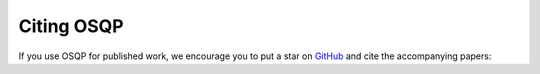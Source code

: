 .. _citing :

Citing OSQP
===========

If you use OSQP for published work, we encourage you to put a star on `GitHub <https://github.com/osqp/osqp>`_ and cite the accompanying papers:


.. glossary::

    Main paper
        Main algorithm description, derivation and benchmark available in this `paper <https://web.stanford.edu/~boyd/papers/pdf/osqp.pdf>`__.

        .. code:: latex

          @article{osqp,
            author  = {Stellato, B. and Banjac, G. and Goulart, P. and Bemporad, A. and Boyd, S.},
            title   = {{OSQP}: an operator splitting solver for quadratic programs},
            journal = {Mathematical Programming Computation},
            volume  = {12},
            number  = {4},
            pages   = {637--672},
            year    = {2020},
            doi     = {10.1007/s12532-020-00179-2},
            url     = {https://doi.org/10.1007/s12532-020-00179-2},
          }

    Infeasibility detection
        Infeasibility detection proofs using ADMM (also for general conic programs) in this `paper <https://stanford.edu/~boyd/papers/pdf/admm_infeas.pdf>`__.

        .. code:: latex

          @article{osqp-infeasibility,
            author  = {Banjac, G. and Goulart, P. and Stellato, B. and Boyd, S.},
            title   = {Infeasibility detection in the alternating direction method of multipliers for convex optimization},
            journal = {Journal of Optimization Theory and Applications},
            year    = {2019},
            volume  = {183},
            number  = {2},
            pages   = {490--519},
            doi     = {10.1007/s10957-019-01575-y},
            url     = {https://doi.org/10.1007/s10957-019-01575-y},
          }

    GPU implementation
        GPU implementation and PCG method for solving linear systems in this `paper <https://www.sciencedirect.com/science/article/pii/S0743731520303063>`__.

        .. code:: latex

          @article{osqp-gpu,
            author  = {Schubiger, M. and Banjac, G. and Lygeros, J.},
            title   = {{GPU} acceleration of {ADMM} for large-scale quadratic programming},
            journal = {Journal of Parallel and Distributed Computing},
            year    = {2020},
            volume  = {144},
            pages   = {55--67},
            doi     = {10.1016/j.jpdc.2020.05.021},
            url     = {https://www.sciencedirect.com/science/article/pii/S0743731520303063},
          }

    Code generation
        Code generation functionality and example in this `paper <https://stanford.edu/~boyd/papers/pdf/osqp_embedded.pdf>`__.

        .. code:: latex

          @inproceedings{osqp-codegen,
            author    = {Banjac, G. and Stellato, B. and Moehle, N. and Goulart, P. and Bemporad, A. and Boyd, S.},
            title     = {Embedded code generation using the {OSQP} solver},
            booktitle = {IEEE Conference on Decision and Control (CDC)},
            year      = {2017},
            doi       = {10.1109/CDC.2017.8263928},
            url       = {https://doi.org/10.1109/CDC.2017.8263928},
          }

    Mixed-integer optimization
        A branch-and-bound solver for mixed-integer quadratic optimization in this `paper <https://stellato.io/assets/downloads/publications/2018/miosqp_ecc.pdf>`__.

        .. code:: latex

          @inproceedings{miosqp,
            author    = {Stellato, B. and Naik, V. V. and Bemporad, A. and Goulart, P. and Boyd, S.},
            title     = {Embedded mixed-integer quadratic optimization using the {OSQP} solver},
            booktitle = {European Control Conference (ECC)},
            year      = {2018},
            doi       = {10.23919/ECC.2018.8550136},
            url       = {https://doi.org/10.23919/ECC.2018.8550136},
          }
